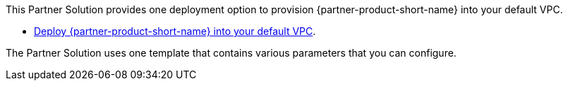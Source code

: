 This Partner Solution provides one deployment option to provision {partner-product-short-name} into your default VPC.

* https://fwd.aws/yrMqD?[Deploy {partner-product-short-name} into your default VPC^].

The Partner Solution uses one template that contains various parameters that you can configure.